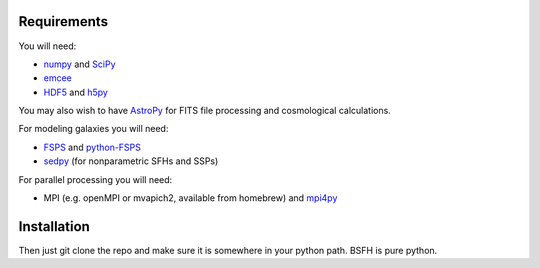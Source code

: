 Requirements
============

You will need:

-  `numpy <http://www.numpy.org>`_ and `SciPy <http://www.scipy.org>`_

-  `emcee <http://dan.iel.fm/emcee/current/>`_

- `HDF5 <https://www.hdfgroup.org/HDF5/>`_ and `h5py <http://www.h5py.org>`_

You may also wish to have `AstroPy <https://astropy.readthedocs.org/en/stable/>`_ for FITS file processing and cosmological calculations.

For modeling galaxies you will need:
   
-  `FSPS <https://github.com/cconroy20/fsps>`_ and
   `python-FSPS <https://github.com/dfm/python-FSPS>`_

-  `sedpy <https:github.com/bd-j/sedpy>`_ (for nonparametric SFHs and SSPs)

For parallel processing you will need:

-  MPI (e.g. openMPI or mvapich2, available from homebrew)  and
   `mpi4py <http://pythonhosted.org/mpi4py/>`_
   
Installation
==========

Then just git clone the repo and make sure it is somewhere in your
python path. |Codename| is pure python.

.. |Codename| replace:: BSFH
